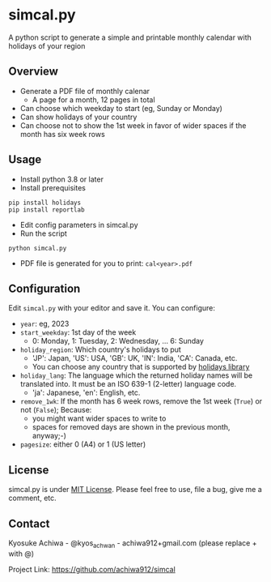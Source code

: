 * simcal.py
A python script to generate a simple and printable monthly calendar with holidays of your region

** Overview
- Generate a PDF file of monthly calenar
  - A page for a month, 12 pages in total
- Can choose which weekday to start (eg, Sunday or Monday)
- Can show holidays of your country
- Can choose not to show the 1st week in favor of wider spaces if the month has six week rows
[[./jan2023.jpg]]

** Usage
- Install python 3.8 or later
- Install prerequisites
#+begin_src 
pip install holidays
pip install reportlab
#+end_src
- Edit config parameters in simcal.py
- Run the script
#+begin_src 
python simcal.py
#+end_src
- PDF file is generated for you to print: =cal<year>.pdf=

** Configuration
Edit =simcal.py= with your editor and save it.
You can configure:
- =year=: eg, 2023
- =start_weekday=: 1st day of the week 
  - 0: Monday, 1: Tuesday, 2: Wednesday, ... 6: Sunday
- =holiday_region=: Which country's holidays to put
  - 'JP': Japan, 'US': USA, 'GB': UK, 'IN': India, 'CA': Canada, etc.
  - You can choose any country that is supported by [[https://pypi.org/project/holidays/][holidays library]]
- =holiday_lang=: The language which the returned holiday names will be translated into. It must be an ISO 639-1 (2-letter) language code.
  - 'ja': Japanese, 'en': English, etc.
- =remove_1wk=: If the month has 6 week rows, remove the 1st week (=True=) or not (=False=); Because:
  - you might want wider spaces to write to
  - spaces for removed days are shown in the previous month, anyway;-)
- =pagesize=: either 0 (A4) or 1 (US letter)

** License
simcal.py is under [[https://en.wikipedia.org/wiki/MIT_License][MIT License]].  Please feel free to use, file a bug, give me a comment, etc.

** Contact
Kyosuke Achiwa - @kyos_achwan - achiwa912+gmail.com (please replace + with @)

Project Link: https://github.com/achiwa912/simcal
